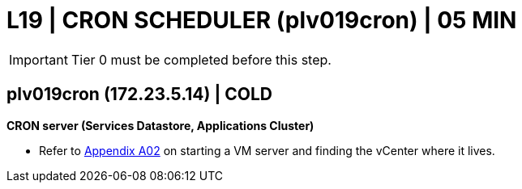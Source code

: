 = L19 | CRON SCHEDULER (plv019cron) | 05 MIN

===================
IMPORTANT: Tier 0 must be completed before this step.
===================

==  plv019cron (172.23.5.14) | COLD

*CRON server (Services Datastore, Applications Cluster)*

- Refer to xref:chapter4/appendix/A02.adoc[Appendix A02] on starting a VM server and finding the vCenter where it lives.
